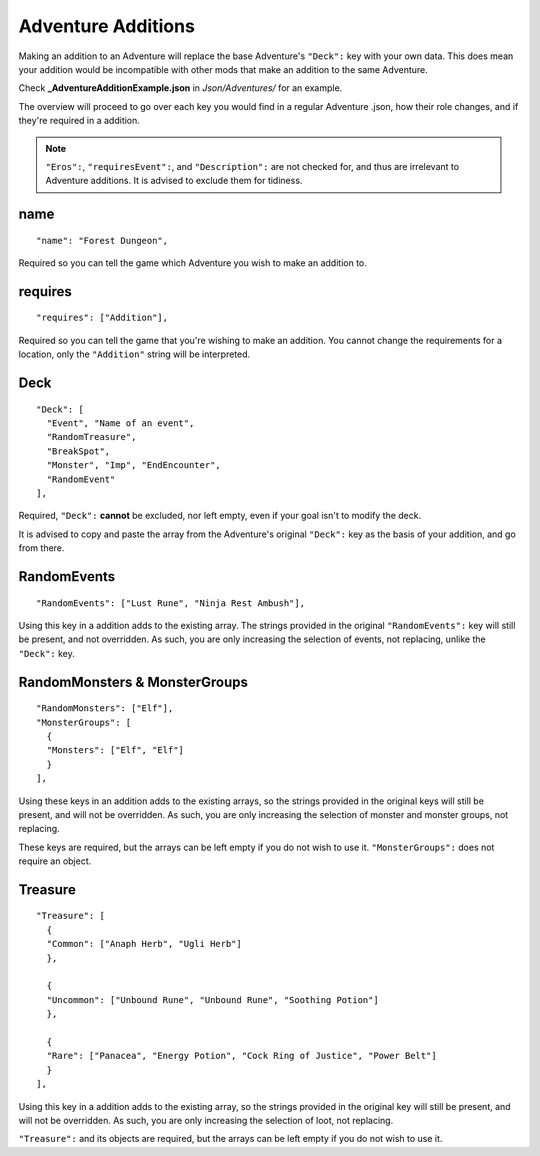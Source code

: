 .. _Adventure Additions:

**Adventure Additions**
========================
Making an addition to an Adventure will replace the base Adventure's ``"Deck":`` key with your own data.
This does mean your addition would be incompatible with other mods that make an addition to the same Adventure.

Check **_AdventureAdditionExample.json** in *Json/Adventures/* for an example.

The overview will proceed to go over each key you would find in a regular Adventure .json, how their role changes, and if they're required in a addition.

.. note::

  ``"Eros":``, ``"requiresEvent":``, and ``"Description":`` are not checked for, and thus are irrelevant to Adventure additions. It is advised to exclude them for tidiness.

**name**
---------

::

  "name": "Forest Dungeon",

Required so you can tell the game which Adventure you wish to make an addition to.

**requires**
-------------

::

  "requires": ["Addition"],

Required so you can tell the game that you're wishing to make an addition. You cannot change the requirements for a location, only the ``"Addition"`` string will be interpreted.

**Deck**
---------

::

  "Deck": [
    "Event", "Name of an event",
    "RandomTreasure",
    "BreakSpot",
    "Monster", "Imp", "EndEncounter",
    "RandomEvent"
  ],

Required, ``"Deck":`` **cannot** be excluded, nor left empty, even if your goal isn't to modify the deck.

It is advised to copy and paste the array from the Adventure's original ``"Deck":`` key as the basis of your addition, and go from there.

**RandomEvents**
-----------------

::

  "RandomEvents": ["Lust Rune", "Ninja Rest Ambush"],

Using this key in a addition adds to the existing array. The strings provided in the original ``"RandomEvents":`` key will still be present, and not overridden.
As such, you are only increasing the selection of events, not replacing, unlike the ``"Deck":`` key.

**RandomMonsters & MonsterGroups**
-----------------------------------

::

  "RandomMonsters": ["Elf"],
  "MonsterGroups": [
    {
    "Monsters": ["Elf", "Elf"]
    }
  ],

Using these keys in an addition adds to the existing arrays, so the strings provided in the original keys will still be present, and will not be overridden.
As such, you are only increasing the selection of monster and monster groups, not replacing.

These keys are required, but the arrays can be left empty if you do not wish to use it. ``"MonsterGroups":`` does not require an object.

**Treasure**
-------------

::

  "Treasure": [
    {
    "Common": ["Anaph Herb", "Ugli Herb"]
    },

    {
    "Uncommon": ["Unbound Rune", "Unbound Rune", "Soothing Potion"]
    },

    {
    "Rare": ["Panacea", "Energy Potion", "Cock Ring of Justice", "Power Belt"]
    }
  ],

Using this key in a addition adds to the existing array, so the strings provided in the original key will still be present, and will not be overridden.
As such, you are only increasing the selection of loot, not replacing.

``"Treasure":`` and its objects are required, but the arrays can be left empty if you do not wish to use it.
